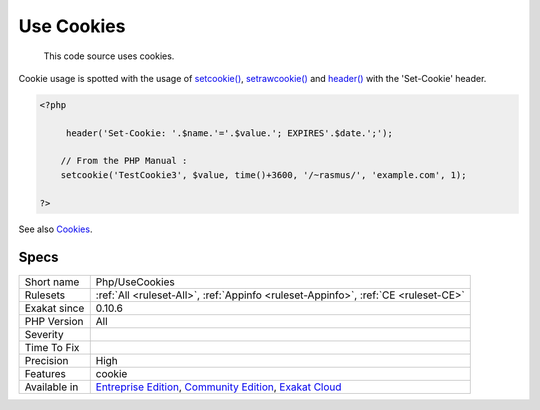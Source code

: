 .. _php-usecookies:

.. _use-cookies:

Use Cookies
+++++++++++

  This code source uses cookies. 

Cookie usage is spotted with the usage of `setcookie() <https://www.php.net/setcookie>`_, `setrawcookie() <https://www.php.net/setrawcookie>`_ and `header() <https://www.php.net/header>`_ with the 'Set-Cookie' header. 


.. code-block:: php
   
   <?php
   
        header('Set-Cookie: '.$name.'='.$value.'; EXPIRES'.$date.';');
   
       // From the PHP Manual : 
       setcookie('TestCookie3', $value, time()+3600, '/~rasmus/', 'example.com', 1);
   
   ?>

See also `Cookies <https://www.php.net/manual/en/features.cookies.php>`_.


Specs
_____

+--------------+-----------------------------------------------------------------------------------------------------------------------------------------------------------------------------------------+
| Short name   | Php/UseCookies                                                                                                                                                                          |
+--------------+-----------------------------------------------------------------------------------------------------------------------------------------------------------------------------------------+
| Rulesets     | :ref:`All <ruleset-All>`, :ref:`Appinfo <ruleset-Appinfo>`, :ref:`CE <ruleset-CE>`                                                                                                      |
+--------------+-----------------------------------------------------------------------------------------------------------------------------------------------------------------------------------------+
| Exakat since | 0.10.6                                                                                                                                                                                  |
+--------------+-----------------------------------------------------------------------------------------------------------------------------------------------------------------------------------------+
| PHP Version  | All                                                                                                                                                                                     |
+--------------+-----------------------------------------------------------------------------------------------------------------------------------------------------------------------------------------+
| Severity     |                                                                                                                                                                                         |
+--------------+-----------------------------------------------------------------------------------------------------------------------------------------------------------------------------------------+
| Time To Fix  |                                                                                                                                                                                         |
+--------------+-----------------------------------------------------------------------------------------------------------------------------------------------------------------------------------------+
| Precision    | High                                                                                                                                                                                    |
+--------------+-----------------------------------------------------------------------------------------------------------------------------------------------------------------------------------------+
| Features     | cookie                                                                                                                                                                                  |
+--------------+-----------------------------------------------------------------------------------------------------------------------------------------------------------------------------------------+
| Available in | `Entreprise Edition <https://www.exakat.io/entreprise-edition>`_, `Community Edition <https://www.exakat.io/community-edition>`_, `Exakat Cloud <https://www.exakat.io/exakat-cloud/>`_ |
+--------------+-----------------------------------------------------------------------------------------------------------------------------------------------------------------------------------------+


